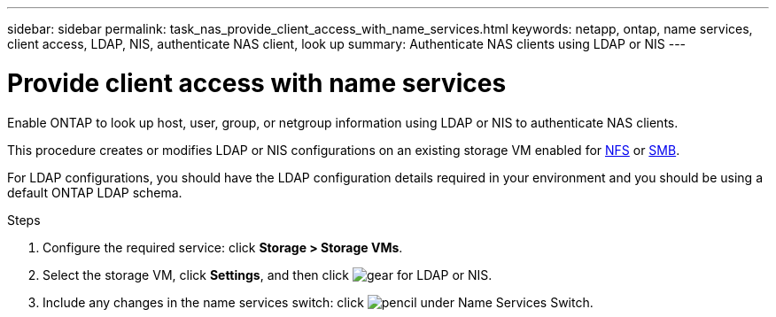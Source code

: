 ---
sidebar: sidebar
permalink: task_nas_provide_client_access_with_name_services.html
keywords: netapp, ontap, name services, client access, LDAP, NIS, authenticate NAS client, look up
summary: Authenticate NAS clients using LDAP or NIS
---

= Provide client access with name services
:toclevels: 1
:hardbreaks:
:nofooter:
:icons: font
:linkattrs:
:imagesdir: ./media/

[.lead]
Enable ONTAP to look up host, user, group, or netgroup information using LDAP or NIS to authenticate NAS clients.

This procedure creates or modifies LDAP or NIS configurations on an existing storage VM enabled for link:task_nas_enable_linux_nfs.html[NFS] or link:task_nas_enable_windows_smb.html[SMB].

For LDAP configurations, you should have the LDAP configuration details required in your environment and you should be using a default ONTAP LDAP schema.
//Removed image, only two steps

.Steps

. Configure the required service: click *Storage > Storage VMs*.

. Select the storage VM, click *Settings*, and then click image:icon_gear.gif[gear] for LDAP or NIS.

. Include any changes in the name services switch: click image:icon_pencil.gif[pencil] under Name Services Switch.
